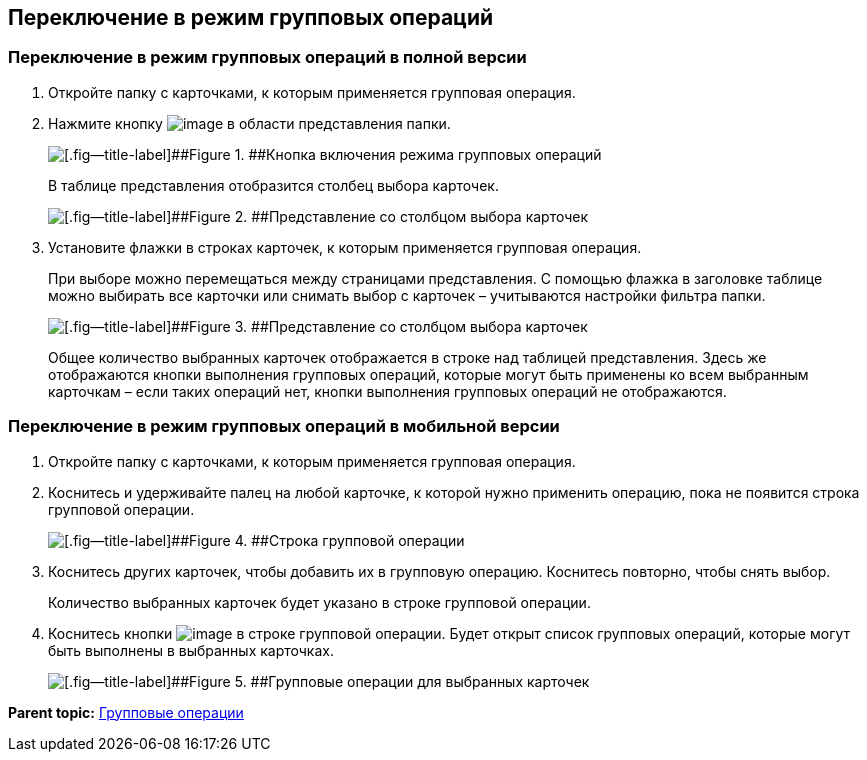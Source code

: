 
== Переключение в режим групповых операций

=== Переключение в режим групповых операций в полной версии

. Откройте папку с карточками, к которым применяется групповая операция.
. Нажмите кнопку image:buttons/batchMode.png[image] в области представления папки.
+
image::groupOperations.png[[.fig--title-label]##Figure 1. ##Кнопка включения режима групповых операций]
+
В таблице представления отобразится столбец выбора карточек.
+
image::groupOperationsMode.png[[.fig--title-label]##Figure 2. ##Представление со столбцом выбора карточек]
. Установите флажки в строках карточек, к которым применяется групповая операция.
+
При выборе можно перемещаться между страницами представления. С помощью флажка в заголовке таблице можно выбирать все карточки или снимать выбор с карточек – учитываются настройки фильтра папки.
+
image::groupOperationsSelected.png[[.fig--title-label]##Figure 3. ##Представление со столбцом выбора карточек]
+
Общее количество выбранных карточек отображается в строке над таблицей представления. Здесь же отображаются кнопки выполнения групповых операций, которые могут быть применены ко всем выбранным карточкам – если таких операций нет, кнопки выполнения групповых операций не отображаются.

=== Переключение в режим групповых операций в мобильной версии

. Откройте папку с карточками, к которым применяется групповая операция.
. Коснитесь и удерживайте палец на любой карточке, к которой нужно применить операцию, пока не появится строка групповой операции.
+
image::groupModeEnableOnMobile.png[[.fig--title-label]##Figure 4. ##Строка групповой операции]
. Коснитесь других карточек, чтобы добавить их в групповую операцию. Коснитесь повторно, чтобы снять выбор.
+
Количество выбранных карточек будет указано в строке групповой операции.
. Коснитесь кнопки image:buttons/verticalDots.png[image] в строке групповой операции. Будет открыт список групповых операций, которые могут быть выполнены в выбранных карточках.
+
image::groupModeOnMobile.png[[.fig--title-label]##Figure 5. ##Групповые операции для выбранных карточек]

*Parent topic:* xref:GroupOperations.adoc[Групповые операции]
